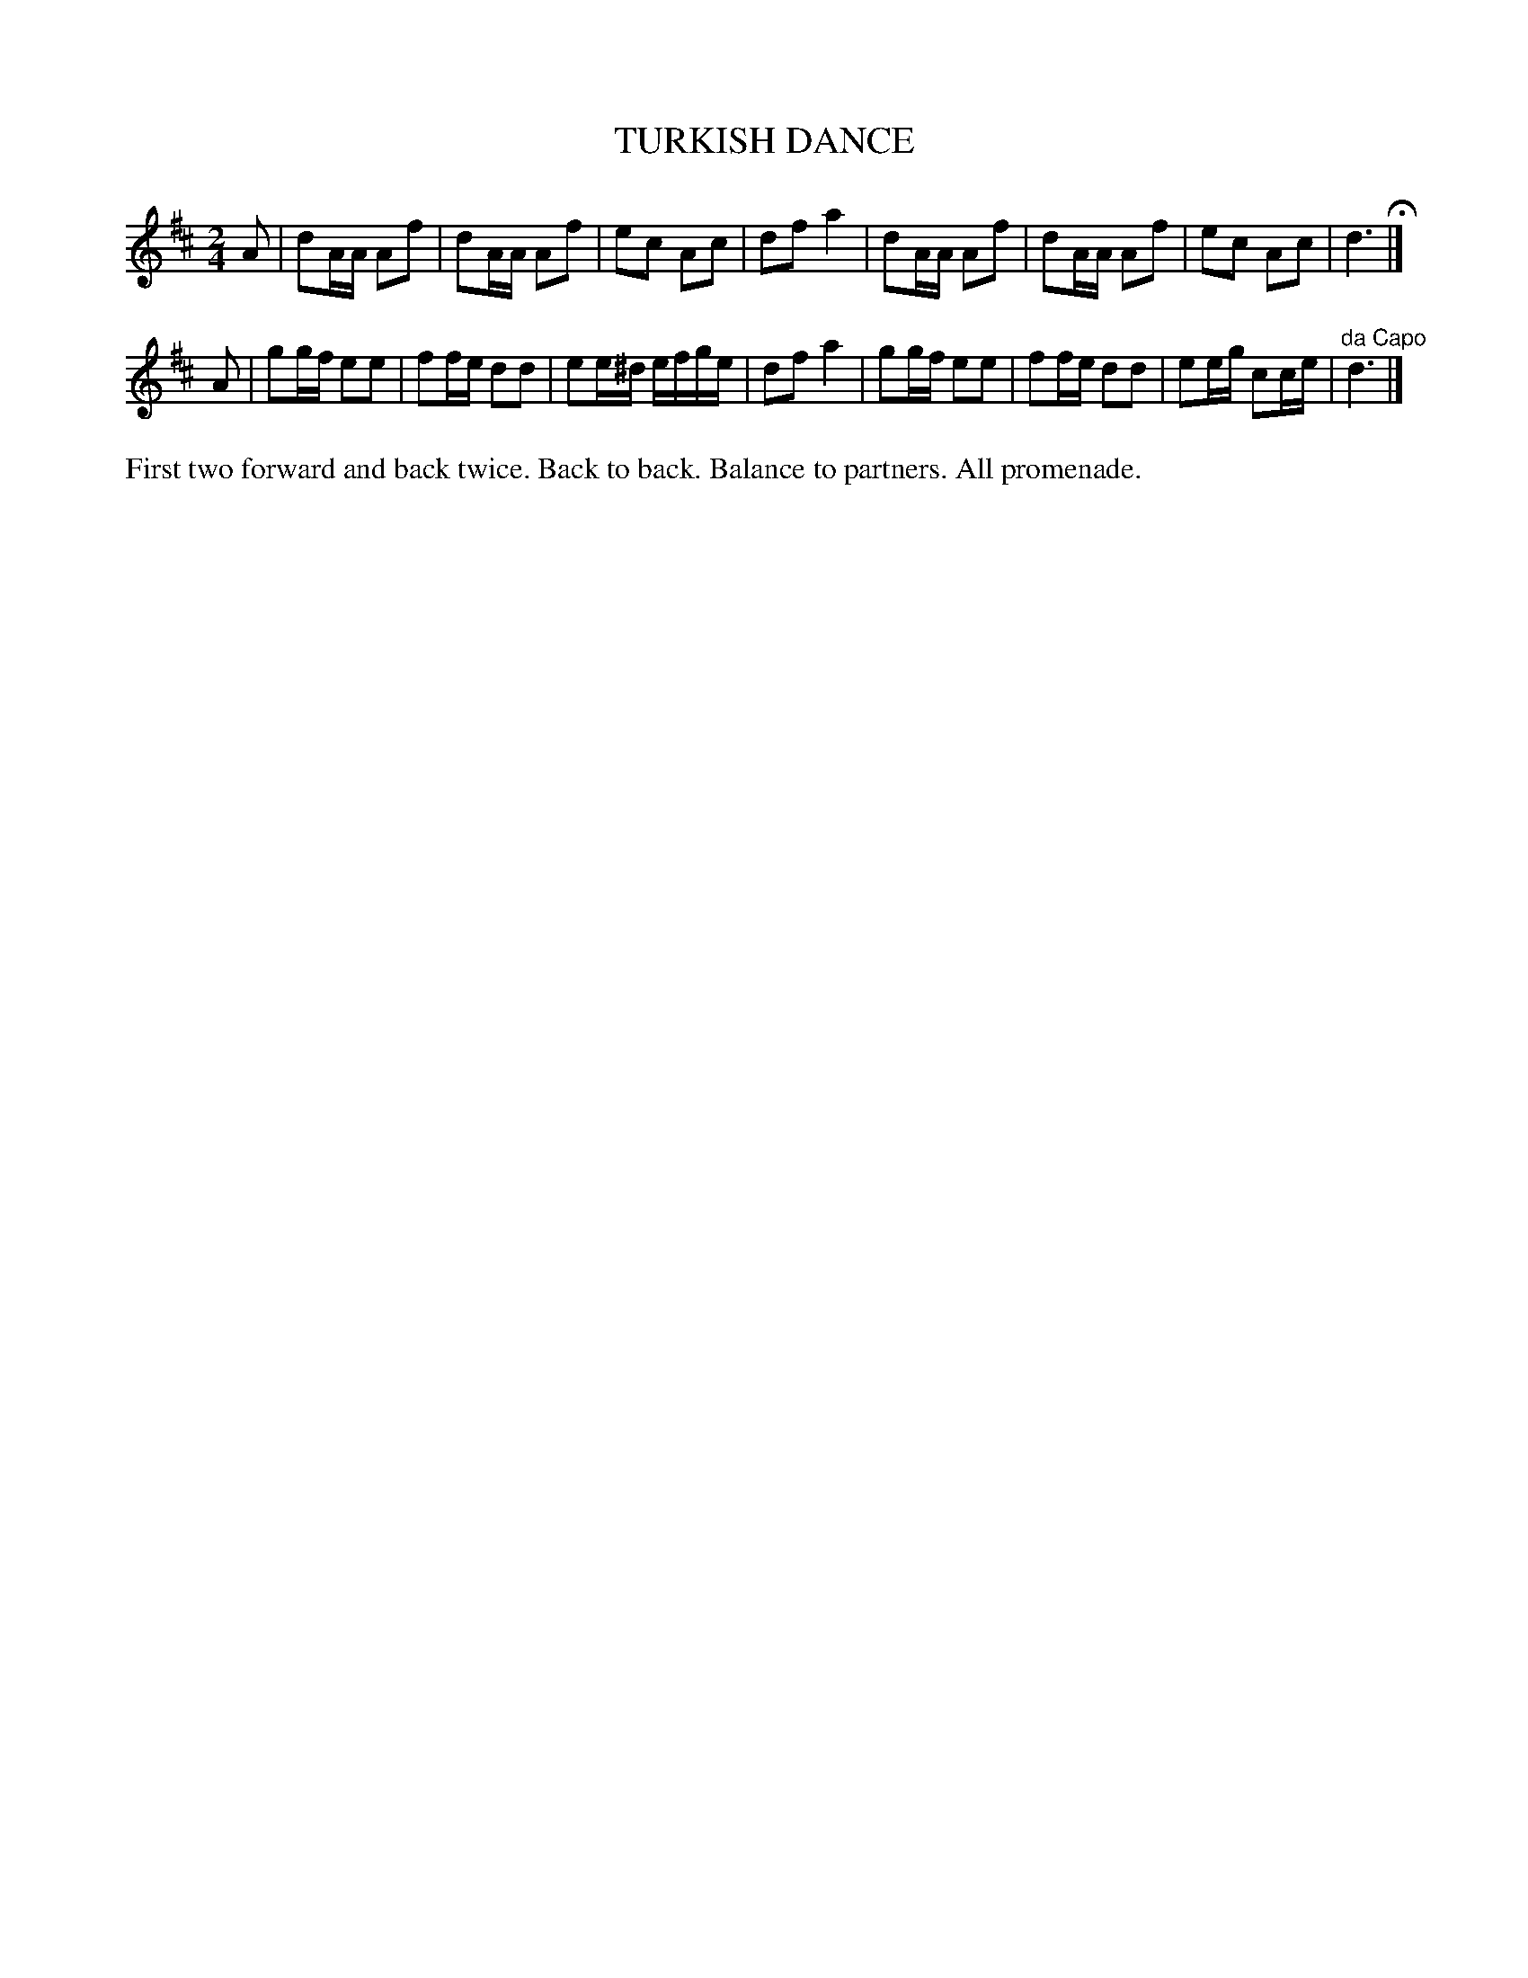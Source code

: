 X: 1183
T: TURKISH DANCE
B: Oliver Ditson "The Boston Collection of Instrumental Music" 1910 p.118 #3
F: http://conquest.imslp.info/files/imglnks/usimg/8/8f/IMSLP175643-PMLP309456-bostoncollection00bost_bw.pdf
%: 2012 John Chambers <jc:trillian.mit.edu>
M: 2/4
L: 1/16
K: D
A2 |\
d2AA A2f2 | d2AA A2f2 | e2c2 A2c2 | d2f2 a4 |\
d2AA A2f2 | d2AA A2f2 | e2c2 A2c2 | d6 H|]
A2 |\
g2gf e2e2 | f2fe d2d2 | e2e^d efge | d2f2 a4 |\
g2gf e2e2 | f2fe d2d2 | e2eg c2ce | "^da Capo"d6 |]
%%begintext align
First two forward and back twice.
Back to back.
Balance to partners.
All promenade.
%%endtext
